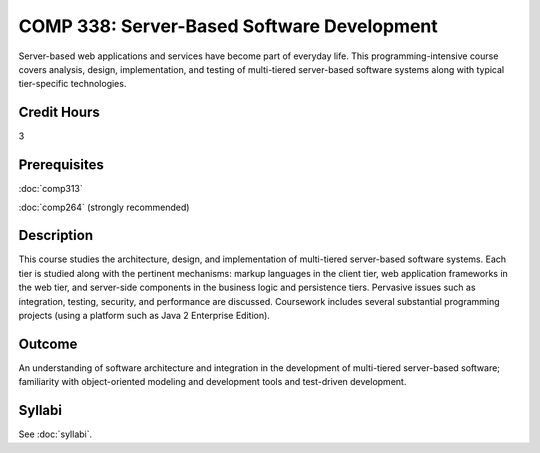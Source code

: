 .. index:: server-based software development

COMP 338: Server-Based Software Development
============================================

Server-based web applications and services have become part of everyday life. 
This programming-intensive course covers analysis, design, implementation, and 
testing of multi-tiered server-based software systems along with typical tier-specific technologies.

Credit Hours
-----------------------

3

Prerequisites
------------------------------

:doc:`comp313` 

:doc:`comp264` (strongly recommended)

Description
--------------------

This course studies the architecture, design, and implementation of
multi-tiered server-based software systems. Each tier is studied along
with the pertinent mechanisms: markup languages in the client tier, web
application frameworks in the web tier, and server-side components in
the business logic and persistence tiers. Pervasive issues such as
integration, testing, security, and performance are discussed.
Coursework includes several substantial programming projects (using a
platform such as Java 2 Enterprise Edition).

Outcome
----------

An understanding of software architecture and integration in the development of 
multi-tiered server-based software; familiarity with object-oriented modeling and 
development tools and test-driven development.

Syllabi
----------------------

See :doc:`syllabi`.
